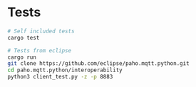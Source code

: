 * Tests
#+BEGIN_SRC bash
# Self included tests
cargo test

# Tests from eclipse
cargo run
git clone https://github.com/eclipse/paho.mqtt.python.git
cd paho.mqtt.python/interoperability
python3 client_test.py -z -p 8883
#+END_SRC
